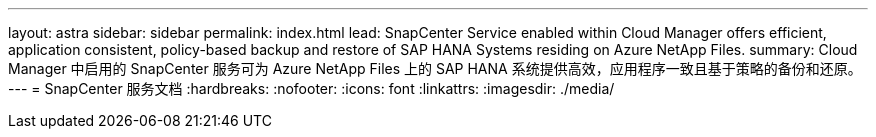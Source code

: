 ---
layout: astra 
sidebar: sidebar 
permalink: index.html 
lead: SnapCenter Service enabled within Cloud Manager offers efficient, application consistent, policy-based backup and restore of SAP HANA Systems residing on Azure NetApp Files. 
summary: Cloud Manager 中启用的 SnapCenter 服务可为 Azure NetApp Files 上的 SAP HANA 系统提供高效，应用程序一致且基于策略的备份和还原。 
---
= SnapCenter 服务文档
:hardbreaks:
:nofooter: 
:icons: font
:linkattrs: 
:imagesdir: ./media/


